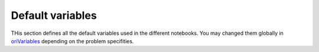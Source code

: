 
#############################
Default variables
#############################
THis section defines all the default variables used in the different notebooks. You may changed them globally in `oriVariables <https://github.com/pajjaecat/ORI-SRD/blob/1.0.2/Ressources/Modules/oriVariables.py>`_ depending on the problem specifities. 
